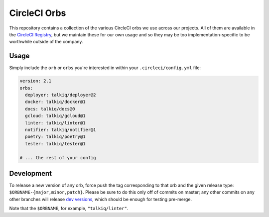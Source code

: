 CircleCI Orbs
=============

This repository contains a collection of the various CircleCI orbs we use
across our projects. All of them are available in the `CircleCI Registry`_, but
we maintain these for our own usage and so they may be too
implementation-specific to be worthwhile outside of the company.

Usage
-----

|deployer| |docker| |docs| |gcloud| |linter| |notifier| |poetry| |tester|

Simply include the ``orb`` or ``orbs`` you're interested in within your
``.circleci/config.yml`` file:

.. code-block:: yaml

    version: 2.1
    orbs:
      deployer: talkiq/deployer@2
      docker: talkiq/docker@1
      docs: talkiq/docs@0
      gcloud: talkiq/gcloud@1
      linter: talkiq/linter@1
      notifier: talkiq/notifier@1
      poetry: talkiq/poetry@1
      tester: talkiq/tester@1

    # ... the rest of your config

Development
-----------

To release a new version of any orb, force push the tag corresponding to that
orb and the given release type: ``$ORBNAME-{major,minor,patch}``. Please be
sure to do this only off of commits on master; any other commits on any other
branches will release `dev versions`_, which should be enough for testing
pre-merge.

Note that the ``$ORBNAME``, for example, ``"talkiq/linter"``.

.. |deployer| image:: https://img.shields.io/badge/endpoint.svg?url=https://badges.circleci.io/orb/talkiq/deployer&style=flat-square&label=deployer
    :alt: Latest Version
    :target: https://circleci.com/orbs/registry/orb/talkiq/deployer

.. |docker| image:: https://img.shields.io/badge/endpoint.svg?url=https://badges.circleci.io/orb/talkiq/docker&style=flat-square&label=docker
    :alt: Latest Version
    :target: https://circleci.com/orbs/registry/orb/talkiq/docker

.. |docs| image:: https://img.shields.io/badge/endpoint.svg?url=https://badges.circleci.io/orb/talkiq/docs&style=flat-square&label=docs
    :alt: Latest Version
    :target: https://circleci.com/orbs/registry/orb/talkiq/docs

.. |gcloud| image:: https://img.shields.io/badge/endpoint.svg?url=https://badges.circleci.io/orb/talkiq/gcloud&style=flat-square&label=gcloud
    :alt: Latest Version
    :target: https://circleci.com/orbs/registry/orb/talkiq/gcloud

.. |linter| image:: https://img.shields.io/badge/endpoint.svg?url=https://badges.circleci.io/orb/talkiq/linter&style=flat-square&label=linter
    :alt: Latest Version
    :target: https://circleci.com/orbs/registry/orb/talkiq/linter

.. |notifier| image:: https://img.shields.io/badge/endpoint.svg?url=https://badges.circleci.io/orb/talkiq/notifier&style=flat-square&label=notifier
    :alt: Latest Version
    :target: https://circleci.com/orbs/registry/orb/talkiq/notifier

.. |poetry| image:: https://img.shields.io/badge/endpoint.svg?url=https://badges.circleci.io/orb/talkiq/poetry&style=flat-square&label=poetry
    :alt: Latest Version
    :target: https://circleci.com/orbs/registry/orb/talkiq/poetry

.. |tester| image:: https://img.shields.io/badge/endpoint.svg?url=https://badges.circleci.io/orb/talkiq/tester&style=flat-square&label=tester
    :alt: Latest Version
    :target: https://circleci.com/orbs/registry/orb/talkiq/tester

.. _CircleCI Registry: https://circleci.com/orbs/registry
.. _dev versions: https://circleci.com/docs/2.0/testing-orbs/#expansion-testing
